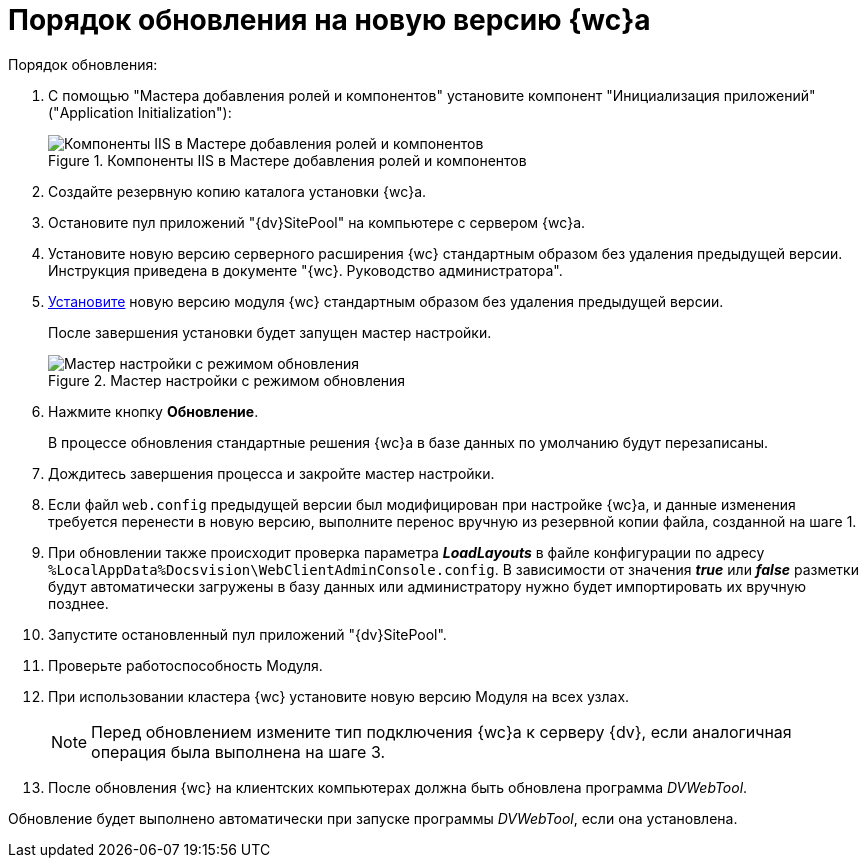 = Порядок обновления на новую версию {wc}а

.Порядок обновления:
. С помощью "Мастера добавления ролей и компонентов" установите компонент "Инициализация приложений" ("Application Initialization"):
+
.Компоненты IIS в Мастере добавления ролей и компонентов
image::applicationInitialization.png[Компоненты IIS в Мастере добавления ролей и компонентов]
+
. Создайте резервную копию каталога установки {wc}а.

. Остановите пул приложений "{dv}SitePool" на компьютере с сервером {wc}а.

. Установите новую версию серверного расширения {wc} стандартным образом без удаления предыдущей версии. Инструкция приведена в документе "{wc}. Руководство администратора".

. xref:admin:updateWebC.adoc[Установите] новую версию модуля {wc} стандартным образом без удаления предыдущей версии.
+
После завершения установки будет запущен мастер настройки.
+
.Мастер настройки с режимом обновления
image::confMasterWithUpdateMode.png[Мастер настройки с режимом обновления]
+
. Нажмите кнопку *Обновление*.
+
В процессе обновления стандартные решения {wc}а в базе данных по умолчанию будут перезаписаны.
+
. Дождитесь завершения процесса и закройте мастер настройки.

. Если файл `web.config` предыдущей версии был модифицирован при настройке {wc}а, и данные изменения требуется перенести в новую версию, выполните перенос вручную из резервной копии файла, созданной на шаге 1.

. При обновлении также происходит проверка параметра *_LoadLayouts_* в файле конфигурации по адресу `%LocalAppData%Docsvision\WebClientAdminConsole.config`. В зависимости от значения *_true_* или *_false_* разметки будут автоматически загружены в базу данных или администратору нужно будет импортировать их вручную позднее.

. Запустите остановленный пул приложений "{dv}SitePool".

. Проверьте работоспособность Модуля.

. При использовании кластера {wc} установите новую версию Модуля на всех узлах.
+
NOTE: Перед обновлением измените тип подключения {wc}а к серверу {dv}, если аналогичная операция была выполнена на шаге 3.
+
. После обновления {wc} на клиентских компьютерах должна быть обновлена программа _DVWebTool_.

Обновление будет выполнено автоматически при запуске программы _DVWebTool_, если она установлена.